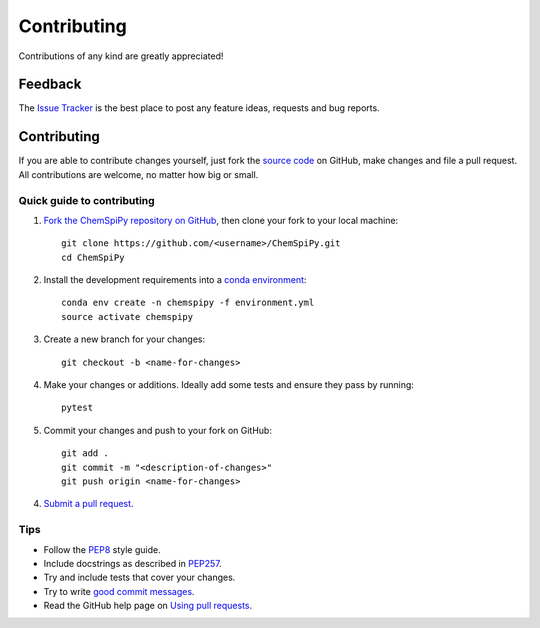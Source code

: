 Contributing
============

.. sectionauthor:: Matt Swain <m.swain@me.com>

Contributions of any kind are greatly appreciated!

Feedback
--------

The `Issue Tracker`_ is the best place to post any feature ideas, requests and bug reports.

Contributing
------------

If you are able to contribute changes yourself, just fork the `source code`_ on GitHub, make changes and file a pull
request. All contributions are welcome, no matter how big or small.

Quick guide to contributing
~~~~~~~~~~~~~~~~~~~~~~~~~~~

1. `Fork the ChemSpiPy repository on GitHub`_, then clone your fork to your local machine::

    git clone https://github.com/<username>/ChemSpiPy.git
    cd ChemSpiPy

2. Install the development requirements into a `conda environment`_::

    conda env create -n chemspipy -f environment.yml
    source activate chemspipy

3. Create a new branch for your changes::

    git checkout -b <name-for-changes>

4. Make your changes or additions. Ideally add some tests and ensure they pass by running::

    pytest

5. Commit your changes and push to your fork on GitHub::

    git add .
    git commit -m "<description-of-changes>"
    git push origin <name-for-changes>

4. `Submit a pull request`_.

Tips
~~~~

- Follow the `PEP8`_ style guide.
- Include docstrings as described in `PEP257`_.
- Try and include tests that cover your changes.
- Try to write `good commit messages`_.
- Read the GitHub help page on `Using pull requests`_.

.. _`Issue Tracker`: https://github.com/mcs07/ChemSpiPy/issues
.. _`source code`: https://github.com/mcs07/ChemSpiPy
.. _`Fork the ChemSpiPy repository on GitHub`: https://github.com/mcs07/ChemSpiPy/fork
.. _`conda environment`: https://conda.io/docs/
.. _`Submit a pull request`: https://github.com/mcs07/ChemSpiPy/compare/
.. _`PEP8`: https://www.python.org/dev/peps/pep-0008
.. _`PEP257`: https://www.python.org/dev/peps/pep-0257
.. _`good commit messages`: https://tbaggery.com/2008/04/19/a-note-about-git-commit-messages.html
.. _`Using pull requests`: https://help.github.com/articles/using-pull-requests
